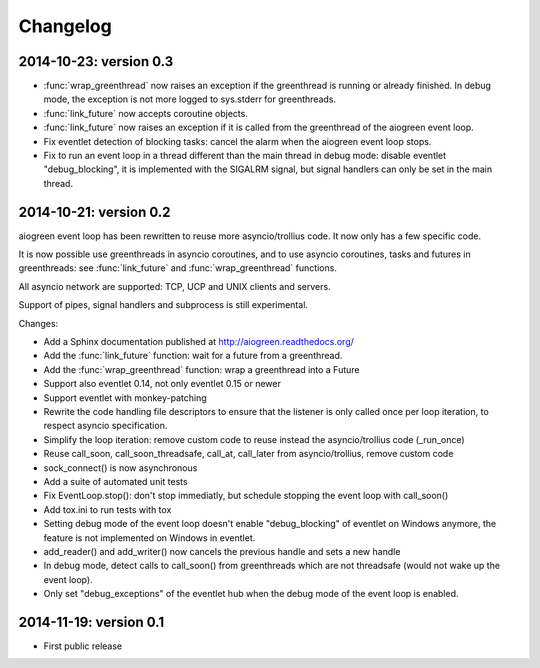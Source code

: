 Changelog
=========

2014-10-23: version 0.3
-----------------------

* :func:`wrap_greenthread` now raises an exception if the greenthread is
  running or already finished. In debug mode, the exception is not more logged
  to sys.stderr for greenthreads.
* :func:`link_future` now accepts coroutine objects.
* :func:`link_future` now raises an exception if it is called from the
  greenthread of the aiogreen event loop.
* Fix eventlet detection of blocking tasks: cancel the alarm when the aiogreen
  event loop stops.
* Fix to run an event loop in a thread different than the main thread in debug
  mode: disable eventlet "debug_blocking", it is implemented with the SIGALRM
  signal, but signal handlers can only be set in the main thread.

2014-10-21: version 0.2
-----------------------

aiogreen event loop has been rewritten to reuse more asyncio/trollius code. It
now only has a few specific code.

It is now possible use greenthreads in asyncio coroutines, and to use asyncio
coroutines, tasks and futures in greenthreads: see :func:`link_future` and
:func:`wrap_greenthread` functions.

All asyncio network are supported: TCP, UCP and UNIX clients and servers.

Support of pipes, signal handlers and subprocess is still experimental.

Changes:

* Add a Sphinx documentation published at http://aiogreen.readthedocs.org/
* Add the :func:`link_future` function: wait for a future from a
  greenthread.
* Add the :func:`wrap_greenthread` function: wrap a greenthread into a Future
* Support also eventlet 0.14, not only eventlet 0.15 or newer
* Support eventlet with monkey-patching
* Rewrite the code handling file descriptors to ensure that the listener is
  only called once per loop iteration, to respect asyncio specification.
* Simplify the loop iteration: remove custom code to reuse instead the
  asyncio/trollius code (_run_once)
* Reuse call_soon, call_soon_threadsafe, call_at, call_later from
  asyncio/trollius, remove custom code
* sock_connect() is now asynchronous
* Add a suite of automated unit tests
* Fix EventLoop.stop(): don't stop immediatly, but schedule stopping the event
  loop with call_soon()
* Add tox.ini to run tests with tox
* Setting debug mode of the event loop doesn't enable "debug_blocking" of
  eventlet on Windows anymore, the feature is not implemented on Windows
  in eventlet.
* add_reader() and add_writer() now cancels the previous handle and sets
  a new handle
* In debug mode, detect calls to call_soon() from greenthreads which are not
  threadsafe (would not wake up the event loop).
* Only set "debug_exceptions" of the eventlet hub when the debug mode of the
  event loop is enabled.

2014-11-19: version 0.1
-----------------------

* First public release
